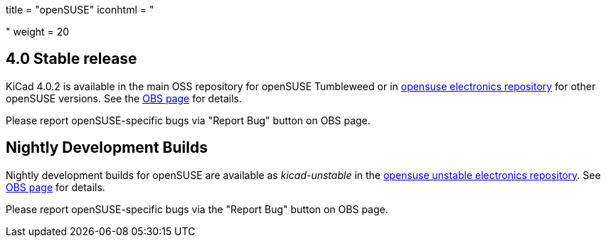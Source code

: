 +++
title = "openSUSE"
iconhtml = "<div class='fl-opensuse'></div>"
weight = 20
+++

== 4.0 Stable release

KiCad 4.0.2 is available in the main OSS repository for openSUSE Tumbleweed or in link:http://software.opensuse.org/download.html?project=electronics&package=kicad[opensuse electronics repository] for other openSUSE versions. See the link:https://build.opensuse.org/package/show/electronics/kicad[OBS page] for details.

Please report openSUSE-specific bugs via "Report Bug" button on OBS page.

== Nightly Development Builds
Nightly development builds for openSUSE are available as _kicad-unstable_ in the link:http://software.opensuse.org/download.html?project=electronics&package=kicad-unstable[opensuse unstable electronics repository]. See link:https://build.opensuse.org/package/show/electronics/kicad-unstable[OBS page] for details.

Please report openSUSE-specific bugs via the "Report Bug" button on OBS page.
